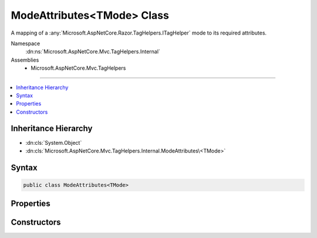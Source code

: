 

ModeAttributes<TMode> Class
===========================






A mapping of a :any:`Microsoft.AspNetCore.Razor.TagHelpers.ITagHelper` mode to its required attributes.


Namespace
    :dn:ns:`Microsoft.AspNetCore.Mvc.TagHelpers.Internal`
Assemblies
    * Microsoft.AspNetCore.Mvc.TagHelpers

----

.. contents::
   :local:



Inheritance Hierarchy
---------------------


* :dn:cls:`System.Object`
* :dn:cls:`Microsoft.AspNetCore.Mvc.TagHelpers.Internal.ModeAttributes\<TMode>`








Syntax
------

.. code-block:: csharp

    public class ModeAttributes<TMode>








.. dn:class:: Microsoft.AspNetCore.Mvc.TagHelpers.Internal.ModeAttributes`1
    :hidden:

.. dn:class:: Microsoft.AspNetCore.Mvc.TagHelpers.Internal.ModeAttributes<TMode>

Properties
----------

.. dn:class:: Microsoft.AspNetCore.Mvc.TagHelpers.Internal.ModeAttributes<TMode>
    :noindex:
    :hidden:

    
    .. dn:property:: Microsoft.AspNetCore.Mvc.TagHelpers.Internal.ModeAttributes<TMode>.Attributes
    
        
    
        
        Gets the names of attributes required for this mode.
    
        
        :rtype: System.String<System.String>[]
    
        
        .. code-block:: csharp
    
            public string[] Attributes
            {
                get;
            }
    
    .. dn:property:: Microsoft.AspNetCore.Mvc.TagHelpers.Internal.ModeAttributes<TMode>.Mode
    
        
    
        
        Gets the :any:`Microsoft.AspNetCore.Razor.TagHelpers.ITagHelper`\'s mode.
    
        
        :rtype: TMode
    
        
        .. code-block:: csharp
    
            public TMode Mode
            {
                get;
            }
    

Constructors
------------

.. dn:class:: Microsoft.AspNetCore.Mvc.TagHelpers.Internal.ModeAttributes<TMode>
    :noindex:
    :hidden:

    
    .. dn:constructor:: Microsoft.AspNetCore.Mvc.TagHelpers.Internal.ModeAttributes<TMode>.ModeAttributes(TMode, System.String[])
    
        
    
        
        Initializes a new instance of :any:`Microsoft.AspNetCore.Mvc.TagHelpers.Internal.ModeAttributes\`1`\.
    
        
    
        
        :param mode: The :any:`Microsoft.AspNetCore.Razor.TagHelpers.ITagHelper`\'s mode.
        
        :type mode: TMode
    
        
        :param attributes: The names of attributes required for this mode.
        
        :type attributes: System.String<System.String>[]
    
        
        .. code-block:: csharp
    
            public ModeAttributes(TMode mode, string[] attributes)
    

